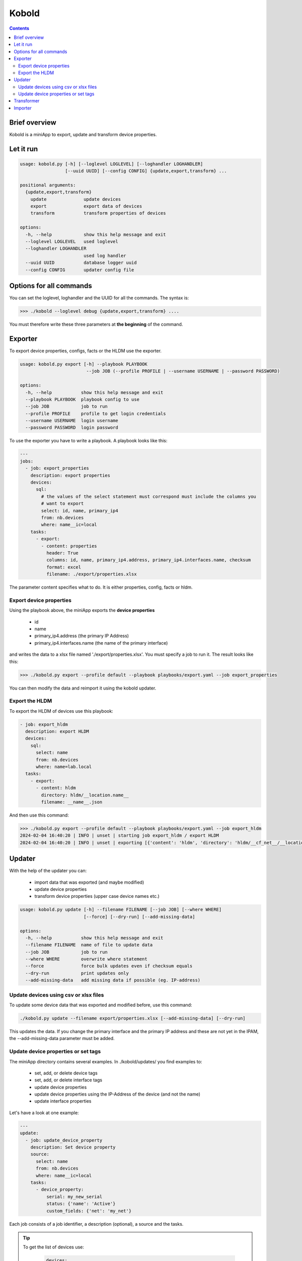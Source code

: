 ######
Kobold
######

.. contents::

Brief overview
**************
Kobold is a miniApp to export, update and transform device properties. 

Let it run
**********

.. code-block:: shell

      usage: kobold.py [-h] [--loglevel LOGLEVEL] [--loghandler LOGHANDLER] 
                       [--uuid UUID] [--config CONFIG] {update,export,transform} ...

      positional arguments:
        {update,export,transform}
          update              update devices
          export              export data of devices
          transform           transform properties of devices

      options:
        -h, --help            show this help message and exit
        --loglevel LOGLEVEL   used loglevel
        --loghandler LOGHANDLER
                              used log handler
        --uuid UUID           database logger uuid
        --config CONFIG       updater config file


Options for all commands
************************

You can set the loglevel, loghandler and the UUID for all the commands. The syntax is:

.. code-block:: shell

    >>> ./kobold --loglevel debug {update,export,transform} ....

You must therefore write these three parameters at **the beginning** of the command.

Exporter
********
To export device properties, configs, facts or the HLDM use the exporter. 

.. code-block:: shell

      usage: kobold.py export [-h] --playbook PLAYBOOK 
                               --job JOB (--profile PROFILE | --username USERNAME | --password PASSWORD)

      options:
        -h, --help           show this help message and exit
        --playbook PLAYBOOK  playbook config to use
        --job JOB            job to run
        --profile PROFILE    profile to get login credentials
        --username USERNAME  login username
        --password PASSWORD  login password

To use the exporter you have to write a playbook. A playbook looks like this:

.. code-block:: yaml

      ---
      jobs:
        - job: export_properties
          description: export properties
          devices:
            sql:
              # the values of the select statement must correspond must include the columns you
              # want to export
              select: id, name, primary_ip4
              from: nb.devices
              where: name__ic=local
          tasks:
            - export: 
              - content: properties
                header: True
                columns: id, name, primary_ip4.address, primary_ip4.interfaces.name, checksum
                format: excel
                filename: ./export/properties.xlsx

The parameter content specifies what to do. It is either properties, config, facts or hldm.

Export device properties
========================

Using the playbook above, the miniApp exports the **device properties**

  - id
  - name
  - primary_ip4.address (the primary IP Address)
  - primary_ip4.interfaces.name (the name of the primary interface)

and writes the data to a xlsx file named './export/properties.xlsx'. You must specify a job to run it.
The result looks like this:

.. code-block:: shell

    >>> ./kobold.py export --profile default --playbook playbooks/export.yaml --job export_properties

.. image:: ./kobold_export.png
  :width: 700
  :alt: Kobold export

You can then modify the data and reimport it using the kobold updater.

Export the HLDM
===============
To export the HLDM of devices use this playbook:

.. code-block:: yaml

    - job: export_hldm
      description: export HLDM
      devices:
        sql:
          select: name
          from: nb.devices
          where: name=lab.local
      tasks:
        - export:
          - content: hldm
            directory: hldm/__location.name__
            filename: __name__.json

And then use this command:

.. code-block:: shell

    >>> ./kobold.py export --profile default --playbook playbooks/export.yaml --job export_hldm
    2024-02-04 16:40:20 | INFO | unset | starting job export_hldm / export HLDM
    2024-02-04 16:40:20 | INFO | unset | exporting [{'content': 'hldm', 'directory': 'hldm/__cf_net__/__location.name__', 'filename': '__name__.json'}]


Updater
*******
With the help of the updater you can:

  - import data that was exported (and maybe modified)
  - update device properties
  - transform device properties (upper case device names etc.)

.. code-block:: shell

      usage: kobold.py update [-h] --filename FILENAME [--job JOB] [--where WHERE] 
                              [--force] [--dry-run] [--add-missing-data]

      options:
        -h, --help           show this help message and exit
        --filename FILENAME  name of file to update data
        --job JOB            job to run
        --where WHERE        overwrite where statement
        --force              force bulk updates even if checksum equals
        --dry-run            print updates only
        --add-missing-data   add missing data if possible (eg. IP-address)

Update devices using csv or xlsx files
======================================
To update some device data that was exported and modified before, use this command:

.. code-block:: shell

    ./kobold.py update --filename export/properties.xlsx [--add-missing-data] [--dry-run]
  
This updates the data. If you change the primary interface and the primary IP address and 
these are not yet in the IPAM, the --add-missing-data parameter must be added.

Update device properties or set tags
====================================
The miniApp directory contains several examples. In ./kobold/updates/ you find examples to:

  - set, add, or delete device tags
  - set, add, or delete interface tags
  - update device properties
  - update device properties using the IP-Address of the device (and not the name)
  - update interface properties

Let's have a look at one example:

.. code-block:: yaml

      ---
      update:
        - job: update_device_property
          description: Set device property
          source:
            select: name
            from: nb.devices
            where: name__ic=local
          tasks:
            - device_property:
                serial: my_new_serial
                status: {'name': 'Active'}
                custom_fields: {'net': 'my_net'}

Each job consists of a job identifier, a description (optional), a source and the tasks. 

.. tip::

  To get the list of devices use:

    .. code-block:: yaml

      devices:
          select: name, interfaces
          from: nb.devices
          where: name=lab-01.zz and interfaces_name=Loopback0
      
    where 
      - 'select' specifies what properties to get
      - 'from' the name of the 'nautobot module' and
      - 'where' a SQL-like statement what devices to get.

  Using --where as an argument overwrites the configured where statement! 

You can set device properties by using 'device_property' as task. Have a look at the next example to see 
how to set, add or delete a tag.

.. code-block:: yaml

    tasks:
      - delete_tag:
          scope: dcim.device
          tag: test
      - add_tag:
          scope: dcim.device
          tag: test2
      - set_tag:
          scope: dcim.device
          tag: test

To update an interface, look at this example:

.. code-block:: yaml

      ---
      update:
        - job: update_device_property
          description: Set device property
          source:
            select: name, interfaces
            from: nb.devices
            where: name__ic=local and interfaces_name=Loopback0
          tasks:
            - interface_property:
                status: {'name': 'Active'}

This sets the status of all interfaces to 'Active' whose device has the word local in its name.

Transformer
***********
To transform some device properties use the transform command.

.. code-block:: shell

      usage: kobold.py transform [-h] --filename FILENAME [--job JOB] [--where WHERE] 
                                 [--template TEMPLATE] [--dry-run]

      options:
        -h, --help           show this help message and exit
        --filename FILENAME  name of file to transform data
        --job JOB            job to run
        --where WHERE        overwrite where statement
        --template TEMPLATE  template to use to update value
        --dry-run            print updates only
        
If you do not specify a job, all jobs in the file will be executed. The directory
./kobold/transforms contains some examples. The structure of the configuration is 
similar to that of the update.

.. code-block:: yaml

    ---
    transform:
      - job: name_to_upper
        description: change hostname to upper case
        source:
          from: nb.devices
          where: name__ic=local
          named_groups:
            name: ^(?P<name>(.*))
        destination:
          name: "__name@upper__"

To transform a property you have to specify a 'source' and a 'destination'. 
On the one hand, the source specifies which devices are to be processed. On the other hand 
the source contains a regular expression, to be more precise a named group. This named group is 
used to transform the destination value. In the example above the named group catches the device name and 
saves this value in the variable 'name'. This variable and a modifier (eg. upper) is then used to 
transform the property.

Another example illustrates how to transform the location.

.. code-block:: yaml

      ---
      transform:
        - job: update_location
          description: Update Location to a001....
          source:
            from: nb.devices
            where: name__ic=local
            named_groups:
              hostname: ^(?P<alpha>(a|b|c))(?P<digits>\d+)\.
              device_type.model: ^(?P<model>(\w+))
          destination:
            location.name: __alpha____digits__
            location.location_type.name: branch

Importer
********
The importer is used to import new devices (using the HLDM import or an xlsx file) 
and IP-addresses (using xlsx file).

Use

.. code-block:: shell

      usage: kobold.py import --filename FILENAME [--dry-run]

to import new devices or IP-adresses. You can find some examples in the ./kobold/imports directory.
To see what the importer would do use --dry-run.
